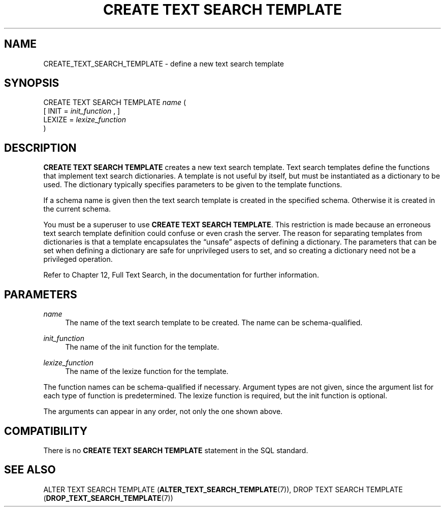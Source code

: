 '\" t
.\"     Title: CREATE TEXT SEARCH TEMPLATE
.\"    Author: The PostgreSQL Global Development Group
.\" Generator: DocBook XSL Stylesheets v1.78.1 <http://docbook.sf.net/>
.\"      Date: 2017
.\"    Manual: PostgreSQL 9.5.8 Documentation
.\"    Source: PostgreSQL 9.5.8
.\"  Language: English
.\"
.TH "CREATE TEXT SEARCH TEMPLATE" "7" "2017" "PostgreSQL 9.5.8" "PostgreSQL 9.5.8 Documentation"
.\" -----------------------------------------------------------------
.\" * Define some portability stuff
.\" -----------------------------------------------------------------
.\" ~~~~~~~~~~~~~~~~~~~~~~~~~~~~~~~~~~~~~~~~~~~~~~~~~~~~~~~~~~~~~~~~~
.\" http://bugs.debian.org/507673
.\" http://lists.gnu.org/archive/html/groff/2009-02/msg00013.html
.\" ~~~~~~~~~~~~~~~~~~~~~~~~~~~~~~~~~~~~~~~~~~~~~~~~~~~~~~~~~~~~~~~~~
.ie \n(.g .ds Aq \(aq
.el       .ds Aq '
.\" -----------------------------------------------------------------
.\" * set default formatting
.\" -----------------------------------------------------------------
.\" disable hyphenation
.nh
.\" disable justification (adjust text to left margin only)
.ad l
.\" -----------------------------------------------------------------
.\" * MAIN CONTENT STARTS HERE *
.\" -----------------------------------------------------------------
.SH "NAME"
CREATE_TEXT_SEARCH_TEMPLATE \- define a new text search template
.SH "SYNOPSIS"
.sp
.nf
CREATE TEXT SEARCH TEMPLATE \fIname\fR (
    [ INIT = \fIinit_function\fR , ]
    LEXIZE = \fIlexize_function\fR
)
.fi
.SH "DESCRIPTION"
.PP
\fBCREATE TEXT SEARCH TEMPLATE\fR
creates a new text search template\&. Text search templates define the functions that implement text search dictionaries\&. A template is not useful by itself, but must be instantiated as a dictionary to be used\&. The dictionary typically specifies parameters to be given to the template functions\&.
.PP
If a schema name is given then the text search template is created in the specified schema\&. Otherwise it is created in the current schema\&.
.PP
You must be a superuser to use
\fBCREATE TEXT SEARCH TEMPLATE\fR\&. This restriction is made because an erroneous text search template definition could confuse or even crash the server\&. The reason for separating templates from dictionaries is that a template encapsulates the
\(lqunsafe\(rq
aspects of defining a dictionary\&. The parameters that can be set when defining a dictionary are safe for unprivileged users to set, and so creating a dictionary need not be a privileged operation\&.
.PP
Refer to
Chapter 12, Full Text Search, in the documentation
for further information\&.
.SH "PARAMETERS"
.PP
\fIname\fR
.RS 4
The name of the text search template to be created\&. The name can be schema\-qualified\&.
.RE
.PP
\fIinit_function\fR
.RS 4
The name of the init function for the template\&.
.RE
.PP
\fIlexize_function\fR
.RS 4
The name of the lexize function for the template\&.
.RE
.PP
The function names can be schema\-qualified if necessary\&. Argument types are not given, since the argument list for each type of function is predetermined\&. The lexize function is required, but the init function is optional\&.
.PP
The arguments can appear in any order, not only the one shown above\&.
.SH "COMPATIBILITY"
.PP
There is no
\fBCREATE TEXT SEARCH TEMPLATE\fR
statement in the SQL standard\&.
.SH "SEE ALSO"
ALTER TEXT SEARCH TEMPLATE (\fBALTER_TEXT_SEARCH_TEMPLATE\fR(7)), DROP TEXT SEARCH TEMPLATE (\fBDROP_TEXT_SEARCH_TEMPLATE\fR(7))
